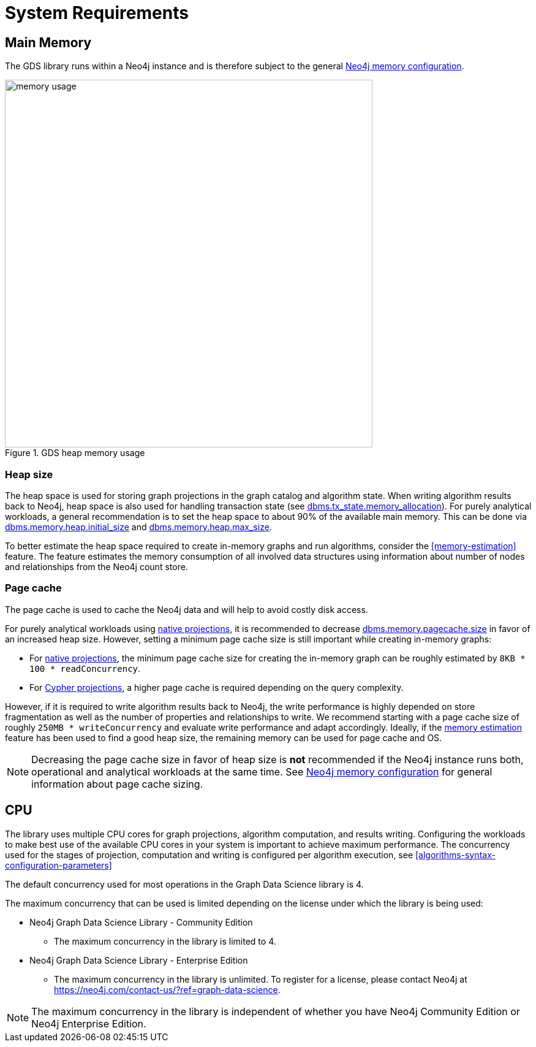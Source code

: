 [[System-requirements]]
= System Requirements

== Main Memory

The GDS library runs within a Neo4j instance and is therefore subject to the general https://neo4j.com/docs/operations-manual/3.5/performance/memory-configuration/[Neo4j memory configuration].

.GDS heap memory usage
image::memory-usage.png[width=600]


[[heap-size]]
=== Heap size

The heap space is used for storing graph projections in the graph catalog and algorithm state.
When writing algorithm results back to Neo4j, heap space is also used for handling transaction state (see https://neo4j.com/docs/operations-manual/3.5/reference/configuration-settings/#config_dbms.tx_state.memory_allocation[dbms.tx_state.memory_allocation]).
For purely analytical workloads, a general recommendation is to set the heap space to about 90% of the available main memory.
This can be done via https://neo4j.com/docs/operations-manual/3.5/reference/configuration-settings/#config_dbms.memory.heap.initial_size[dbms.memory.heap.initial_size] and https://neo4j.com/docs/operations-manual/3.5/reference/configuration-settings/#config_dbms.memory.heap.max_size[dbms.memory.heap.max_size].

To better estimate the heap space required to create in-memory graphs and run algorithms, consider the <<memory-estimation>> feature.
The feature estimates the memory consumption of all involved data structures using information about number of nodes and relationships from the Neo4j count store.

=== Page cache

The page cache is used to cache the Neo4j data and will help to avoid costly disk access.

For purely analytical workloads using <<native-projection, native projections>>, it is recommended to decrease https://neo4j.com/docs/operations-manual/3.5/reference/configuration-settings/#config_dbms.memory.pagecache.size[dbms.memory.pagecache.size] in favor of an increased heap size.
However, setting a minimum page cache size is still important while creating in-memory graphs:

* For <<native-projection, native projections>>, the minimum page cache size for creating the in-memory graph can be roughly estimated by `8KB * 100 * readConcurrency`.
* For <<cypher-projection, Cypher projections>>, a higher page cache is required depending on the query complexity.

However, if it is required to write algorithm results back to Neo4j, the write performance is highly depended on store fragmentation as well as the number of properties and relationships to write.
We recommend starting with a page cache size of roughly `250MB * writeConcurrency` and evaluate write performance and adapt accordingly.
Ideally, if the <<memory-estimation, memory estimation>> feature has been used to find a good heap size, the remaining memory can be used for page cache and OS.

[NOTE]
====
Decreasing the page cache size in favor of heap size is *not* recommended if the Neo4j instance runs both, operational and analytical workloads at the same time.
See https://neo4j.com/docs/operations-manual/3.5/performance/memory-configuration/[Neo4j memory configuration] for general information about page cache sizing.
====

[[system-requirements-cpu]]
== CPU

The library uses multiple CPU cores for graph projections, algorithm computation, and results writing.
Configuring the workloads to make best use of the available CPU cores in your system is important to achieve maximum performance.
The concurrency used for the stages of projection, computation and writing is configured per algorithm execution, see <<algorithms-syntax-configuration-parameters>>

The default concurrency used for most operations in the Graph Data Science library is 4.

The maximum concurrency that can be used is limited depending on the license under which the library is being used:

* Neo4j Graph Data Science Library - Community Edition
** The maximum concurrency in the library is limited to 4.

* Neo4j Graph Data Science Library - Enterprise Edition
** The maximum concurrency in the library is unlimited.
To register for a license, please contact Neo4j at https://neo4j.com/contact-us/?ref=graph-data-science.

NOTE: The maximum concurrency in the library is independent of whether you have Neo4j Community Edition or Neo4j Enterprise Edition.